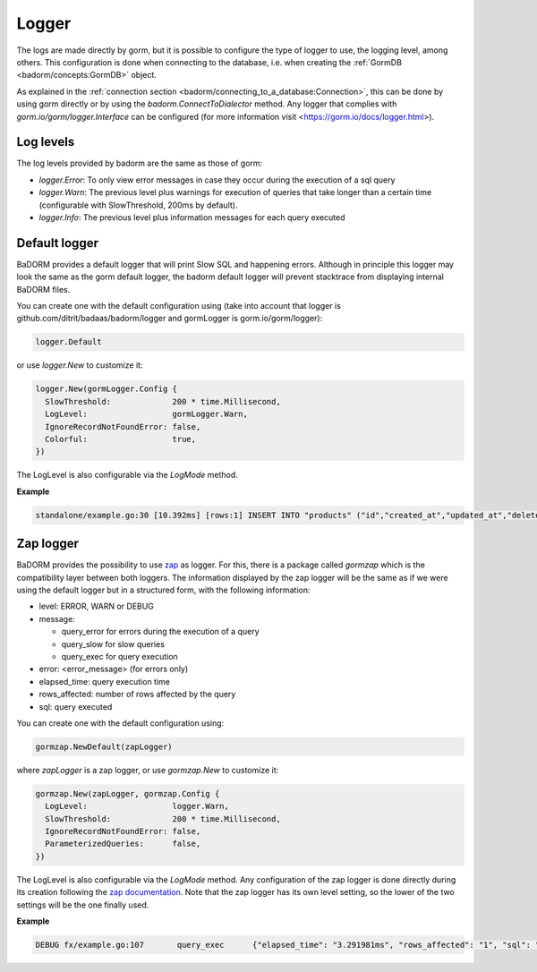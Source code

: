 ==============================
Logger
==============================

The logs are made directly by gorm, 
but it is possible to configure the type of logger to use, 
the logging level, among others. 
This configuration is done when connecting to the database, i.e. 
when creating the :ref:`GormDB <badorm/concepts:GormDB>` object.

As explained in the :ref:`connection section <badorm/connecting_to_a_database:Connection>`, 
this can be done by using gorm directly or by using the `badorm.ConnectToDialector` method. 
Any logger that complies with `gorm.io/gorm/logger.Interface` can be configured 
(for more information visit <https://gorm.io/docs/logger.html>).

Log levels
------------------------------

The log levels provided by badorm are the same as those of gorm:

- `logger.Error`: To only view error messages in case they occur during the execution of a sql query
- `logger.Warn`: The previous level plus warnings for execution of queries that take 
  longer than a certain time (configurable with SlowThreshold, 200ms by default).
- `logger.Info`: The previous level plus information messages for each query executed

Default logger
-------------------------------

BaDORM provides a default logger that will print Slow SQL and happening errors. 
Although in principle this logger may look the same as the gorm default logger, 
the badorm default logger will prevent stacktrace from displaying internal BaDORM files.

You can create one with the default configuration using 
(take into account that logger is github.com/ditrit/badaas/badorm/logger 
and gormLogger is gorm.io/gorm/logger):

.. code-block:: go

  logger.Default

or use `logger.New` to customize it:

.. code-block:: go

  logger.New(gormLogger.Config {
    SlowThreshold:             200 * time.Millisecond,
    LogLevel:                  gormLogger.Warn,
    IgnoreRecordNotFoundError: false,
    Colorful:                  true,
  })

The LogLevel is also configurable via the `LogMode` method. 

**Example**

.. code-block:: bash

  standalone/example.go:30 [10.392ms] [rows:1] INSERT INTO "products" ("id","created_at","updated_at","deleted_at","string","int","float","bool") VALUES ('4e6d837b-5641-45c9-a028-e5251e1a18b1','2023-07-21 17:19:59.563','2023-07-21 17:19:59.563',NULL,'',1,0.000000,false)

Zap logger
------------------------------

BaDORM provides the possibility to use `zap <https://github.com/uber-go/zap>`_ as logger. 
For this, there is a package called `gormzap` which is the compatibility layer between both loggers. 
The information displayed by the zap logger will be the same as if we were using the default logger 
but in a structured form, with the following information:

* level: ERROR, WARN or DEBUG
* message:

  * query_error for errors during the execution of a query
  * query_slow for slow queries
  * query_exec for query execution
* error: <error_message> (for errors only)
* elapsed_time: query execution time
* rows_affected: number of rows affected by the query
* sql: query executed

You can create one with the default configuration using:

.. code-block:: go

  gormzap.NewDefault(zapLogger)

where `zapLogger` is a zap logger, or use `gormzap.New` to customize it:

.. code-block:: go

  gormzap.New(zapLogger, gormzap.Config {
    LogLevel:                  logger.Warn,
    SlowThreshold:             200 * time.Millisecond,
    IgnoreRecordNotFoundError: false,
    ParameterizedQueries:      false,
  })

The LogLevel is also configurable via the `LogMode` method. 
Any configuration of the zap logger is done directly during its creation following the 
`zap documentation <https://pkg.go.dev/go.uber.org/zap#hdr-Configuring_Zap>`_. 
Note that the zap logger has its own level setting, so the lower of the two settings 
will be the one finally used.

**Example**

.. code-block:: bash

  DEBUG	fx/example.go:107	query_exec	{"elapsed_time": "3.291981ms", "rows_affected": "1", "sql": "SELECT products.* FROM \"products\" WHERE products.int = 1 AND \"products\".\"deleted_at\" IS NULL"}



